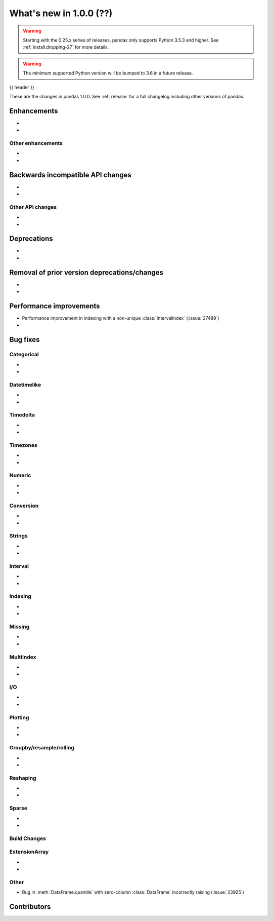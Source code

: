 .. _whatsnew_1000:

What's new in 1.0.0 (??)
------------------------

.. warning::

   Starting with the 0.25.x series of releases, pandas only supports Python 3.5.3 and higher.
   See :ref:`install.dropping-27` for more details.

.. warning::

   The minimum supported Python version will be bumped to 3.6 in a future release.

{{ header }}

These are the changes in pandas 1.0.0. See :ref:`release` for a full changelog
including other versions of pandas.


Enhancements
~~~~~~~~~~~~

.. _whatsnew_1000.enhancements.other:

-
-

Other enhancements
^^^^^^^^^^^^^^^^^^

.. _whatsnew_1000.api_breaking:

-
-

Backwards incompatible API changes
~~~~~~~~~~~~~~~~~~~~~~~~~~~~~~~~~~

.. _whatsnew_1000.api.other:

-
-

Other API changes
^^^^^^^^^^^^^^^^^

-
-

.. _whatsnew_1000.deprecations:

Deprecations
~~~~~~~~~~~~

-
-

.. _whatsnew_1000.prior_deprecations:

Removal of prior version deprecations/changes
~~~~~~~~~~~~~~~~~~~~~~~~~~~~~~~~~~~~~~~~~~~~~

-
-

.. _whatsnew_1000.performance:

Performance improvements
~~~~~~~~~~~~~~~~~~~~~~~~

- Performance improvement in indexing with a non-unique :class:`IntervalIndex` (:issue:`27489`)
-

.. _whatsnew_1000.bug_fixes:

Bug fixes
~~~~~~~~~


Categorical
^^^^^^^^^^^

-
-


Datetimelike
^^^^^^^^^^^^

-
-


Timedelta
^^^^^^^^^

-
-

Timezones
^^^^^^^^^

-
-


Numeric
^^^^^^^

-
-

Conversion
^^^^^^^^^^

-
-

Strings
^^^^^^^

-
-


Interval
^^^^^^^^

-
-

Indexing
^^^^^^^^

-
-

Missing
^^^^^^^

-
-

MultiIndex
^^^^^^^^^^

-
-

I/O
^^^

-
-

Plotting
^^^^^^^^

-
-

Groupby/resample/rolling
^^^^^^^^^^^^^^^^^^^^^^^^

-
-

Reshaping
^^^^^^^^^

-
-

Sparse
^^^^^^

-
-


Build Changes
^^^^^^^^^^^^^


ExtensionArray
^^^^^^^^^^^^^^

-
-


Other
^^^^^

- Bug in :meth:`DataFrame.quantile` with zero-column :class:`DataFrame` incorrectly raising (:issue:`23925`)

.. _whatsnew_1000.contributors:

Contributors
~~~~~~~~~~~~
